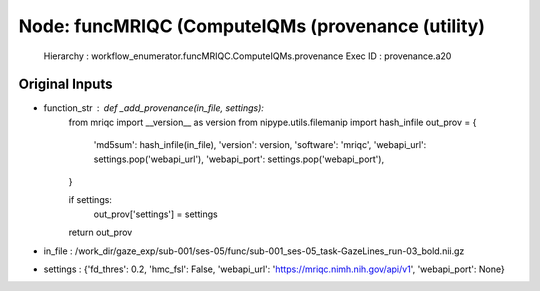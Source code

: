 Node: funcMRIQC (ComputeIQMs (provenance (utility)
==================================================


 Hierarchy : workflow_enumerator.funcMRIQC.ComputeIQMs.provenance
 Exec ID : provenance.a20


Original Inputs
---------------


* function_str : def _add_provenance(in_file, settings):
    from mriqc import __version__ as version
    from nipype.utils.filemanip import hash_infile
    out_prov = {
        'md5sum': hash_infile(in_file),
        'version': version,
        'software': 'mriqc',
        'webapi_url': settings.pop('webapi_url'),
        'webapi_port': settings.pop('webapi_port'),
    }

    if settings:
        out_prov['settings'] = settings

    return out_prov

* in_file : /work_dir/gaze_exp/sub-001/ses-05/func/sub-001_ses-05_task-GazeLines_run-03_bold.nii.gz
* settings : {'fd_thres': 0.2, 'hmc_fsl': False, 'webapi_url': 'https://mriqc.nimh.nih.gov/api/v1', 'webapi_port': None}

